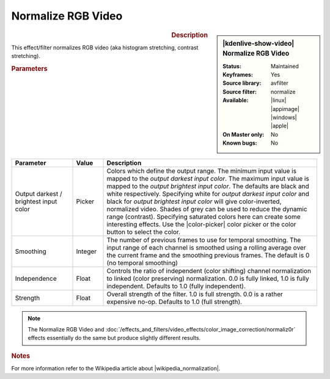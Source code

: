 .. meta::

   :description: Kdenlive Video Effects - Normalize RGB Video
   :keywords: KDE, Kdenlive, video editor, help, learn, easy, effects, filter, video effects, color and image correction, normalize rgb video

   :authors: - Bernd Jordan (https://discuss.kde.org/u/berndmj)

   :license: Creative Commons License SA 4.0


.. |wikipedia_normalization| raw:: html

   <a href="https://en.wikipedia.org/wiki/Normalization_(image_processing)" target="_blank">normalization</a>


Normalize RGB Video
===================

.. figure:: /images/effects_and_compositions/effects-normalize_rgb_video-2504.webp
   :width: 365px
   :figwidth: 365px
   :align: left
   :alt: effects-normalize_rgb_video-2504.webp

.. sidebar:: |kdenlive-show-video| Normalize RGB Video

   :**Status**:
      Maintained
   :**Keyframes**:
      Yes
   :**Source library**:
      avfilter
   :**Source filter**:
      normalize
   :**Available**:
      |linux| |appimage| |windows| |apple|
   :**On Master only**:
      No
   :**Known bugs**:
      No

.. rst-class:: clear-both


.. rubric:: Description

This effect/filter normalizes RGB video (aka histogram stretching, contrast stretching).


.. rubric:: Parameters

.. list-table::
   :header-rows: 1
   :width: 100%
   :widths: 20 10 70
   :class: table-wrap

   * - Parameter
     - Value
     - Description
   * - Output darkest / brightest input color
     - Picker
     - Colors which define the output range. The minimum input value is mapped to the *output darkest input color*. The maximum input value is mapped to the *output brightest input color*. The defaults are black and white respectively. Specifying white for *output darkest input color* and black for *output brightest input color* will give color-inverted, normalized video. Shades of grey can be used to reduce the dynamic range (contrast). Specifying saturated colors here can create some interesting effects. Use the |color-picker| color picker or the color button to select the color.
   * - Smoothing
     - Integer
     - The number of previous frames to use for temporal smoothing. The input range of each channel is smoothed using a rolling average over the current frame and the smoothing previous frames. The default is 0 (no temporal smoothing)
   * - Independence
     - Float
     - Controls the ratio of independent (color shifting) channel normalization to linked (color preserving) normalization. 0.0 is fully linked, 1.0 is fully independent. Defaults to 1.0 (fully independent).
   * - Strength
     - Float
     - Overall strength of the filter. 1.0 is full strength. 0.0 is a rather expensive no-op. Defaults to 1.0 (full strength).

.. rst-class:: clear-both


.. note::
   The Normalize RGB Video and :doc:`/effects_and_filters/video_effects/color_image_correction/normaliz0r` effects essentially do the same but produce slightly different results.


.. rubric:: Notes

For more information refer to the Wikipedia article about |wikipedia_normalization|.


.. +++++++++++++++++++++++++++++++++++++++++++++++++++++++++++++++++++++++++++++
   Icons used here (remove comment indent to enable them for this document)
   
   .. |linux| image:: /images/icons/linux.png
   :width: 14px
   :alt: Linux
   :class: no-scaled-link

   .. |appimage| image:: /images/icons/kdenlive-appimage_3.svg
   :width: 14px
   :alt: appimage
   :class: no-scaled-link

   .. |windows| image:: /images/icons/windows.png
   :width: 14px
   :alt: Windows
   :class: no-scaled-link

   .. |apple| image:: /images/icons/apple.png
   :width: 14px
   :alt: MacOS
   :class: no-scaled-link

   .. |color-picker| image:: /images/icons/color-picker.svg
   :width: 22px
   :class: no-scaled-link
